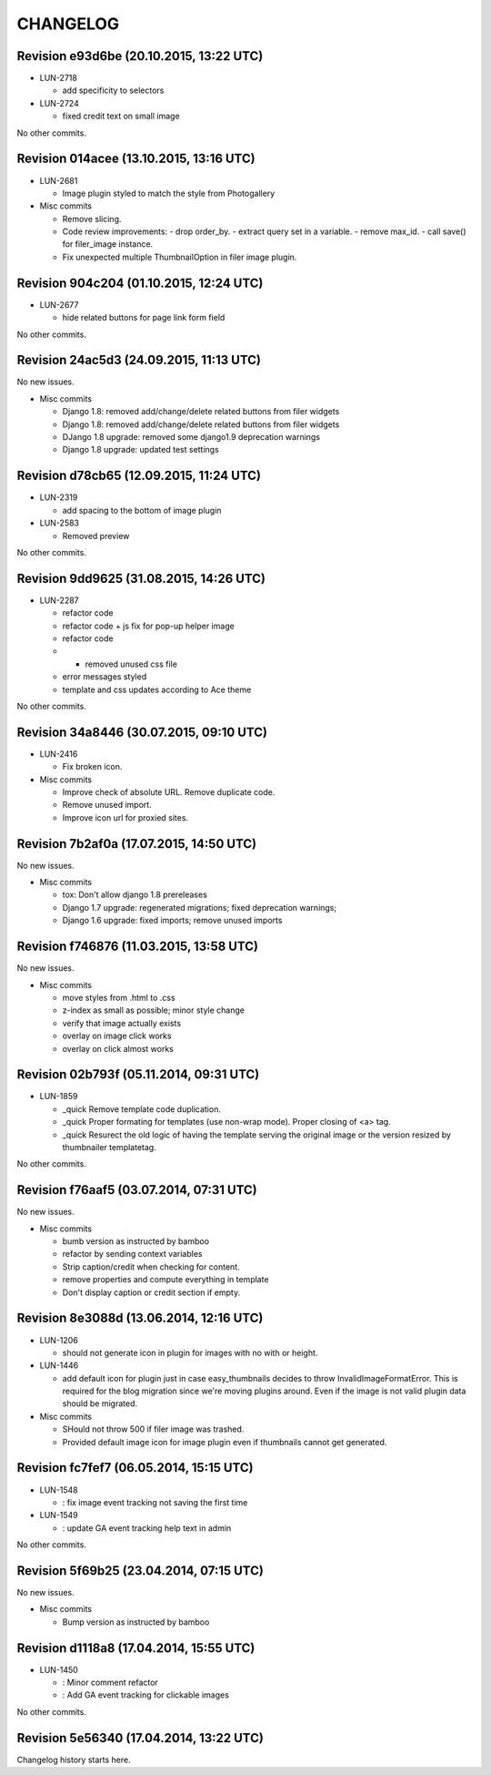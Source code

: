 CHANGELOG
=========

Revision e93d6be (20.10.2015, 13:22 UTC)
----------------------------------------

* LUN-2718

  * add specificity to selectors

* LUN-2724

  * fixed credit text on small image

No other commits.

Revision 014acee (13.10.2015, 13:16 UTC)
----------------------------------------

* LUN-2681

  * Image plugin styled to match the style from Photogallery

* Misc commits

  * Remove slicing.
  * Code review improvements:  - drop order_by.  - extract query set in a variable.  - remove max_id.  - call save() for filer_image instance.
  * Fix unexpected multiple ThumbnailOption in filer image plugin.

Revision 904c204 (01.10.2015, 12:24 UTC)
----------------------------------------

* LUN-2677

  * hide related buttons for page link form field

No other commits.

Revision 24ac5d3 (24.09.2015, 11:13 UTC)
----------------------------------------

No new issues.

* Misc commits

  * Django 1.8: removed add/change/delete related buttons from filer widgets
  * Django 1.8: removed add/change/delete related buttons from filer widgets
  * DJango 1.8 upgrade: removed some django1.9 deprecation warnings
  * Django 1.8 upgrade: updated test settings

Revision d78cb65 (12.09.2015, 11:24 UTC)
----------------------------------------

* LUN-2319

  * add spacing to the bottom of image plugin

* LUN-2583

  * Removed preview

No other commits.

Revision 9dd9625 (31.08.2015, 14:26 UTC)
----------------------------------------

* LUN-2287

  * refactor code
  * refactor code + js fix for pop-up helper image
  * refactor code
  * - removed unused css file
  * error messages styled
  * template and css updates according to Ace theme

No other commits.

Revision 34a8446 (30.07.2015, 09:10 UTC)
----------------------------------------

* LUN-2416

  * Fix broken icon.

* Misc commits

  * Improve check of absolute URL. Remove duplicate code.
  * Remove unused import.
  * Improve icon url for proxied sites.

Revision 7b2af0a (17.07.2015, 14:50 UTC)
----------------------------------------

No new issues.

* Misc commits

  * tox: Don't allow django 1.8 prereleases
  * Django 1.7 upgrade: regenerated migrations; fixed deprecation warnings;
  * Django 1.6 upgrade: fixed imports; remove unused imports

Revision f746876 (11.03.2015, 13:58 UTC)
----------------------------------------

No new issues.

* Misc commits

  * move styles from .html to .css
  * z-index as small as possible; minor style change
  * verify that image actually exists
  * overlay on image click works
  * overlay on click almost works

Revision 02b793f (05.11.2014, 09:31 UTC)
----------------------------------------

* LUN-1859

  * _quick Remove template code duplication.
  * _quick Proper formating for templates (use non-wrap mode). Proper closing of <a> tag.
  * _quick Resurect the old logic of having the template serving the original image or the version resized by thumbnailer templatetag.

No other commits.

Revision f76aaf5 (03.07.2014, 07:31 UTC)
----------------------------------------

No new issues.

* Misc commits

  * bumb version as instructed by bamboo
  * refactor by sending context variables
  * Strip caption/credit when checking for content.
  * remove properties and compute everything in template
  * Don't display caption or credit section if empty.

Revision 8e3088d (13.06.2014, 12:16 UTC)
----------------------------------------

* LUN-1206

  * should not generate icon in plugin for images with no with or height.

* LUN-1446

  * add default icon for plugin just in case easy_thumbnails decides to throw InvalidImageFormatError. This is required for the blog migration since we're moving plugins around. Even if the image is not valid plugin data should be migrated.

* Misc commits

  * SHould not throw 500 if filer image was trashed.
  * Provided default image icon for image plugin even if thumbnails cannot get generated.

Revision fc7fef7 (06.05.2014, 15:15 UTC)
----------------------------------------

* LUN-1548

  * : fix image event tracking not saving the first time

* LUN-1549

  * : update GA event tracking help text in admin

No other commits.

Revision 5f69b25 (23.04.2014, 07:15 UTC)
----------------------------------------

No new issues.

* Misc commits

  * Bump version as instructed by bamboo

Revision d1118a8 (17.04.2014, 15:55 UTC)
----------------------------------------

* LUN-1450

  * : Minor comment refactor
  * : Add GA event tracking for clickable images

No other commits.

Revision 5e56340 (17.04.2014, 13:22 UTC)
----------------------------------------

Changelog history starts here.
